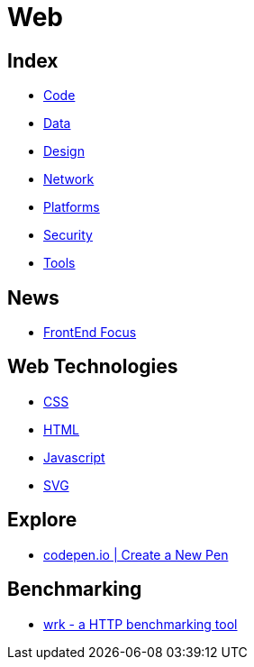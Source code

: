= Web

== Index

- link:../code/index.adoc[Code]
- link:../data/index.adoc[Data]
- link:../design/index.adoc[Design]
- link:../network/index.adoc[Network]
- link:../platforms/index.adoc[Platforms]
- link:../security/index.adoc[Security]
- link:../tools/index.adoc[Tools]

== News

- link:http://frontendfocus.co/issues[FrontEnd Focus]

== Web Technologies

- link:css.adoc[CSS]
- link:html.adoc[HTML]
- link:javascript.adoc[Javascript]
- link:svg.adoc[SVG]

== Explore

- link:https://codepen.io/pen/[codepen.io | Create a New Pen]

== Benchmarking

- https://github.com/wg/wrk[wrk - a HTTP benchmarking tool]
